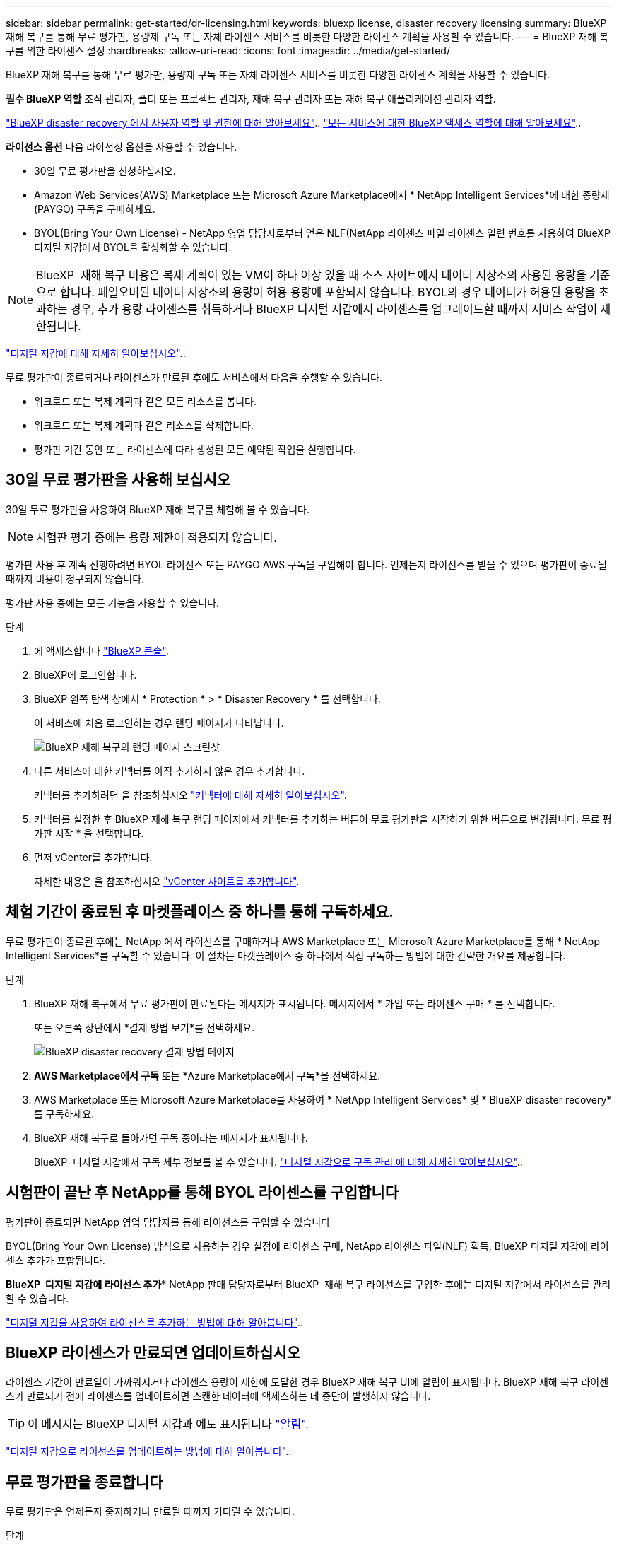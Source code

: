 ---
sidebar: sidebar 
permalink: get-started/dr-licensing.html 
keywords: bluexp license, disaster recovery licensing 
summary: BlueXP 재해 복구를 통해 무료 평가판, 용량제 구독 또는 자체 라이센스 서비스를 비롯한 다양한 라이센스 계획을 사용할 수 있습니다. 
---
= BlueXP 재해 복구를 위한 라이센스 설정
:hardbreaks:
:allow-uri-read: 
:icons: font
:imagesdir: ../media/get-started/


[role="lead"]
BlueXP 재해 복구를 통해 무료 평가판, 용량제 구독 또는 자체 라이센스 서비스를 비롯한 다양한 라이센스 계획을 사용할 수 있습니다.

*필수 BlueXP 역할* 조직 관리자, 폴더 또는 프로젝트 관리자, 재해 복구 관리자 또는 재해 복구 애플리케이션 관리자 역할.

link:../reference/dr-reference-roles.html["BlueXP disaster recovery 에서 사용자 역할 및 권한에 대해 알아보세요"].. https://docs.netapp.com/us-en/bluexp-setup-admin/reference-iam-predefined-roles.html["모든 서비스에 대한 BlueXP 액세스 역할에 대해 알아보세요"^]..

*라이선스 옵션* 다음 라이선싱 옵션을 사용할 수 있습니다.

* 30일 무료 평가판을 신청하십시오.
* Amazon Web Services(AWS) Marketplace 또는 Microsoft Azure Marketplace에서 * NetApp Intelligent Services*에 대한 종량제(PAYGO) 구독을 구매하세요.
* BYOL(Bring Your Own License) - NetApp 영업 담당자로부터 얻은 NLF(NetApp 라이센스 파일 라이센스 일련 번호를 사용하여 BlueXP 디지털 지갑에서 BYOL을 활성화할 수 있습니다.



NOTE: BlueXP  재해 복구 비용은 복제 계획이 있는 VM이 하나 이상 있을 때 소스 사이트에서 데이터 저장소의 사용된 용량을 기준으로 합니다. 페일오버된 데이터 저장소의 용량이 허용 용량에 포함되지 않습니다. BYOL의 경우 데이터가 허용된 용량을 초과하는 경우, 추가 용량 라이센스를 취득하거나 BlueXP 디지털 지갑에서 라이센스를 업그레이드할 때까지 서비스 작업이 제한됩니다.

link:https://docs.netapp.com/us-en/bluexp-digital-wallet/concept-digital-wallet.html["디지털 지갑에 대해 자세히 알아보십시오"^]..

무료 평가판이 종료되거나 라이센스가 만료된 후에도 서비스에서 다음을 수행할 수 있습니다.

* 워크로드 또는 복제 계획과 같은 모든 리소스를 봅니다.
* 워크로드 또는 복제 계획과 같은 리소스를 삭제합니다.
* 평가판 기간 동안 또는 라이센스에 따라 생성된 모든 예약된 작업을 실행합니다.




== 30일 무료 평가판을 사용해 보십시오

30일 무료 평가판을 사용하여 BlueXP 재해 복구를 체험해 볼 수 있습니다.


NOTE: 시험판 평가 중에는 용량 제한이 적용되지 않습니다.

평가판 사용 후 계속 진행하려면 BYOL 라이선스 또는 PAYGO AWS 구독을 구입해야 합니다. 언제든지 라이선스를 받을 수 있으며 평가판이 종료될 때까지 비용이 청구되지 않습니다.

평가판 사용 중에는 모든 기능을 사용할 수 있습니다.

.단계
. 에 액세스합니다 https://console.bluexp.netapp.com/["BlueXP 콘솔"^].
. BlueXP에 로그인합니다.
. BlueXP 왼쪽 탐색 창에서 * Protection * > * Disaster Recovery * 를 선택합니다.
+
이 서비스에 처음 로그인하는 경우 랜딩 페이지가 나타납니다.

+
image:draas-landing2.png["BlueXP 재해 복구의 랜딩 페이지 스크린샷"]

. 다른 서비스에 대한 커넥터를 아직 추가하지 않은 경우 추가합니다.
+
커넥터를 추가하려면 을 참조하십시오 https://docs.netapp.com/us-en/bluexp-setup-admin/concept-connectors.html["커넥터에 대해 자세히 알아보십시오"^].

. 커넥터를 설정한 후 BlueXP 재해 복구 랜딩 페이지에서 커넥터를 추가하는 버튼이 무료 평가판을 시작하기 위한 버튼으로 변경됩니다. 무료 평가판 시작 * 을 선택합니다.
. 먼저 vCenter를 추가합니다.
+
자세한 내용은 을 참조하십시오 link:../use/sites-add.html["vCenter 사이트를 추가합니다"].





== 체험 기간이 종료된 후 마켓플레이스 중 하나를 통해 구독하세요.

무료 평가판이 종료된 후에는 NetApp 에서 라이선스를 구매하거나 AWS Marketplace 또는 Microsoft Azure Marketplace를 통해 * NetApp Intelligent Services*를 구독할 수 있습니다.  이 절차는 마켓플레이스 중 하나에서 직접 구독하는 방법에 대한 간략한 개요를 제공합니다.

.단계
. BlueXP 재해 복구에서 무료 평가판이 만료된다는 메시지가 표시됩니다. 메시지에서 * 가입 또는 라이센스 구매 * 를 선택합니다.
+
또는 오른쪽 상단에서 *결제 방법 보기*를 선택하세요.

+
image:dr-licensing-payment-methods.png["BlueXP disaster recovery 결제 방법 페이지"]

. *AWS Marketplace에서 구독* 또는 *Azure Marketplace에서 구독*을 선택하세요.
. AWS Marketplace 또는 Microsoft Azure Marketplace를 사용하여 * NetApp Intelligent Services* 및 * BlueXP disaster recovery*를 구독하세요.
. BlueXP 재해 복구로 돌아가면 구독 중이라는 메시지가 표시됩니다.
+
BlueXP  디지털 지갑에서 구독 세부 정보를 볼 수 있습니다. link:https://docs.netapp.com/us-en/bluexp-digital-wallet/task-homepage.html["디지털 지갑으로 구독 관리 에 대해 자세히 알아보십시오"^]..





== 시험판이 끝난 후 NetApp를 통해 BYOL 라이센스를 구입합니다

평가판이 종료되면 NetApp 영업 담당자를 통해 라이선스를 구입할 수 있습니다

BYOL(Bring Your Own License) 방식으로 사용하는 경우 설정에 라이센스 구매, NetApp 라이센스 파일(NLF) 획득, BlueXP 디지털 지갑에 라이센스 추가가 포함됩니다.

*BlueXP  디지털 지갑에 라이선스 추가** NetApp 판매 담당자로부터 BlueXP  재해 복구 라이선스를 구입한 후에는 디지털 지갑에서 라이선스를 관리할 수 있습니다.

https://docs.netapp.com/us-en/bluexp-digital-wallet/task-manage-data-services-licenses.html["디지털 지갑을 사용하여 라이선스를 추가하는 방법에 대해 알아봅니다"^]..



== BlueXP 라이센스가 만료되면 업데이트하십시오

라이센스 기간이 만료일이 가까워지거나 라이센스 용량이 제한에 도달한 경우 BlueXP 재해 복구 UI에 알림이 표시됩니다. BlueXP 재해 복구 라이센스가 만료되기 전에 라이센스를 업데이트하면 스캔한 데이터에 액세스하는 데 중단이 발생하지 않습니다.


TIP: 이 메시지는 BlueXP 디지털 지갑과 에도 표시됩니다 https://docs.netapp.com/us-en/bluexp-setup-admin/task-monitor-cm-operations.html#monitoring-operations-status-using-the-notification-center["알림"].

https://docs.netapp.com/us-en/bluexp-digital-wallet/task-manage-data-services-licenses.html["디지털 지갑으로 라이선스를 업데이트하는 방법에 대해 알아봅니다"^]..



== 무료 평가판을 종료합니다

무료 평가판은 언제든지 중지하거나 만료될 때까지 기다릴 수 있습니다.

.단계
. BlueXP 재해 복구의 오른쪽 위에서 * 무료 평가판 - 세부 정보 보기 * 를 선택합니다.
. 드롭다운 세부 정보에서 * 무료 평가판 종료 * 를 선택합니다.
+
image:draas-trial-end3.png["무료 평가판 종료 페이지"]

. 모든 데이터를 삭제하려면 * 무료 평가판 종료 후 즉시 데이터 삭제 * 를 선택합니다.
+
이렇게 하면 모든 스케줄, 복제 계획, 리소스 그룹, vCenter 및 사이트가 삭제됩니다. 감사 데이터, 작업 로그 및 작업 기록은 제품 수명이 끝날 때까지 유지됩니다.

+

NOTE: 무료 평가판을 종료하면 에서 데이터 삭제를 요청하지 않고 라이선스 또는 구독을 구입하지 않은 경우 BlueXP  재해 복구는 무료 평가판이 종료된 후 60일 후에 모든 데이터를 삭제합니다.

. 텍스트 상자에 "END TRIAL"을 입력합니다.
. End * 를 선택합니다.

